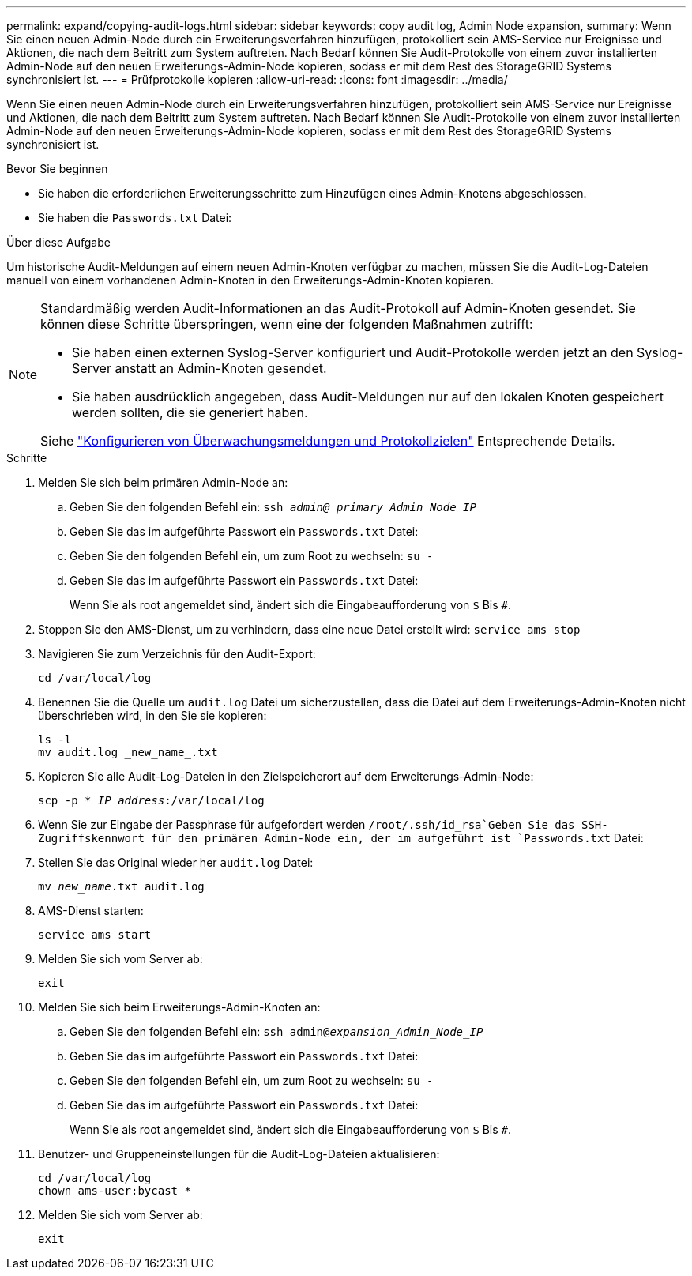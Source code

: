 ---
permalink: expand/copying-audit-logs.html 
sidebar: sidebar 
keywords: copy audit log, Admin Node expansion, 
summary: Wenn Sie einen neuen Admin-Node durch ein Erweiterungsverfahren hinzufügen, protokolliert sein AMS-Service nur Ereignisse und Aktionen, die nach dem Beitritt zum System auftreten. Nach Bedarf können Sie Audit-Protokolle von einem zuvor installierten Admin-Node auf den neuen Erweiterungs-Admin-Node kopieren, sodass er mit dem Rest des StorageGRID Systems synchronisiert ist. 
---
= Prüfprotokolle kopieren
:allow-uri-read: 
:icons: font
:imagesdir: ../media/


[role="lead"]
Wenn Sie einen neuen Admin-Node durch ein Erweiterungsverfahren hinzufügen, protokolliert sein AMS-Service nur Ereignisse und Aktionen, die nach dem Beitritt zum System auftreten. Nach Bedarf können Sie Audit-Protokolle von einem zuvor installierten Admin-Node auf den neuen Erweiterungs-Admin-Node kopieren, sodass er mit dem Rest des StorageGRID Systems synchronisiert ist.

.Bevor Sie beginnen
* Sie haben die erforderlichen Erweiterungsschritte zum Hinzufügen eines Admin-Knotens abgeschlossen.
* Sie haben die `Passwords.txt` Datei:


.Über diese Aufgabe
Um historische Audit-Meldungen auf einem neuen Admin-Knoten verfügbar zu machen, müssen Sie die Audit-Log-Dateien manuell von einem vorhandenen Admin-Knoten in den Erweiterungs-Admin-Knoten kopieren.

[NOTE]
====
Standardmäßig werden Audit-Informationen an das Audit-Protokoll auf Admin-Knoten gesendet. Sie können diese Schritte überspringen, wenn eine der folgenden Maßnahmen zutrifft:

* Sie haben einen externen Syslog-Server konfiguriert und Audit-Protokolle werden jetzt an den Syslog-Server anstatt an Admin-Knoten gesendet.
* Sie haben ausdrücklich angegeben, dass Audit-Meldungen nur auf den lokalen Knoten gespeichert werden sollten, die sie generiert haben.


Siehe link:../monitor/configure-audit-messages.html["Konfigurieren von Überwachungsmeldungen und Protokollzielen"] Entsprechende Details.

====
.Schritte
. Melden Sie sich beim primären Admin-Node an:
+
.. Geben Sie den folgenden Befehl ein: `ssh _admin@_primary_Admin_Node_IP_`
.. Geben Sie das im aufgeführte Passwort ein `Passwords.txt` Datei:
.. Geben Sie den folgenden Befehl ein, um zum Root zu wechseln: `su -`
.. Geben Sie das im aufgeführte Passwort ein `Passwords.txt` Datei:
+
Wenn Sie als root angemeldet sind, ändert sich die Eingabeaufforderung von `$` Bis `#`.



. Stoppen Sie den AMS-Dienst, um zu verhindern, dass eine neue Datei erstellt wird: `service ams stop`
. Navigieren Sie zum Verzeichnis für den Audit-Export:
+
`cd /var/local/log`

. Benennen Sie die Quelle um `audit.log` Datei um sicherzustellen, dass die Datei auf dem Erweiterungs-Admin-Knoten nicht überschrieben wird, in den Sie sie kopieren:
+
[listing]
----
ls -l
mv audit.log _new_name_.txt
----
. Kopieren Sie alle Audit-Log-Dateien in den Zielspeicherort auf dem Erweiterungs-Admin-Node:
+
`scp -p * _IP_address_:/var/local/log`

. Wenn Sie zur Eingabe der Passphrase für aufgefordert werden `/root/.ssh/id_rsa`Geben Sie das SSH-Zugriffskennwort für den primären Admin-Node ein, der im aufgeführt ist `Passwords.txt` Datei:
. Stellen Sie das Original wieder her `audit.log` Datei:
+
`mv _new_name_.txt audit.log`

. AMS-Dienst starten:
+
`service ams start`

. Melden Sie sich vom Server ab:
+
`exit`

. Melden Sie sich beim Erweiterungs-Admin-Knoten an:
+
.. Geben Sie den folgenden Befehl ein: `ssh admin@_expansion_Admin_Node_IP_`
.. Geben Sie das im aufgeführte Passwort ein `Passwords.txt` Datei:
.. Geben Sie den folgenden Befehl ein, um zum Root zu wechseln: `su -`
.. Geben Sie das im aufgeführte Passwort ein `Passwords.txt` Datei:
+
Wenn Sie als root angemeldet sind, ändert sich die Eingabeaufforderung von `$` Bis `#`.



. Benutzer- und Gruppeneinstellungen für die Audit-Log-Dateien aktualisieren:
+
`cd /var/local/log` +
`chown ams-user:bycast *`

. Melden Sie sich vom Server ab:
+
`exit`


